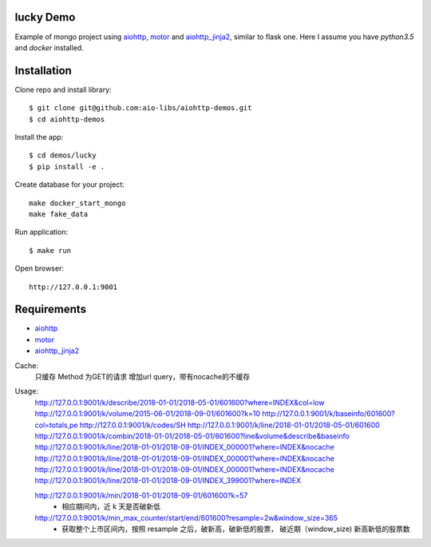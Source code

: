 lucky Demo
==============

Example of mongo project using aiohttp_, motor_ and aiohttp_jinja2_,
similar to flask one. Here I assume you have *python3.5* and *docker* installed.

Installation
============

Clone repo and install library::

    $ git clone git@github.com:aio-libs/aiohttp-demos.git
    $ cd aiohttp-demos

Install the app::

    $ cd demos/lucky
    $ pip install -e .

Create database for your project::

    make docker_start_mongo
    make fake_data


Run application::

    $ make run

Open browser::

    http://127.0.0.1:9001


Requirements
============
* aiohttp_
* motor_
* aiohttp_jinja2_


.. _Python: https://www.python.org
.. _aiohttp: https://github.com/KeepSafe/aiohttp
.. _motor: https://github.com/mongodb/motor
.. _aiohttp_jinja2: https://github.com/aio-libs/aiohttp_jinja2


Cache:
    只缓存 Method 为GET的请求
    增加url query，带有nocache的不缓存

Usage:
    http://127.0.0.1:9001/k/describe/2018-01-01/2018-05-01/601600?where=INDEX&col=low
    http://127.0.0.1:9001/k/volume/2015-06-01/2018-09-01/601600?k=10
    http://127.0.0.1:9001/k/baseinfo/601600?col=totals,pe
    http://127.0.0.1:9001/k/codes/SH
    http://127.0.0.1:9001/k/line/2018-01-01/2018-05-01/601600
    http://127.0.0.1:9001/k/combin/2018-01-01/2018-05-01/601600?line&volume&describe&baseinfo
    http://127.0.0.1:9001/k/line/2018-01-01/2018-09-01/INDEX_000001?where=INDEX&nocache
    http://127.0.0.1:9001/k/line/2018-01-01/2018-09-01/INDEX_000001?where=INDEX&nocache
    http://127.0.0.1:9001/k/line/2018-01-01/2018-09-01/INDEX_000001?where=INDEX&nocache
    http://127.0.0.1:9001/k/line/2018-01-01/2018-09-01/INDEX_399001?where=INDEX


    http://127.0.0.1:9001/k/min/2018-01-01/2018-09-01/601600?k=57
        - 相应期间内，近 k 天是否破新低

    http://127.0.0.1:9001/k/min_max_counter/start/end/601600?resample=2w&window_size=365
        - 获取整个上市区间内，按照 resample 之后，破新高，破新低的股票， 破近期（window_size) 新高新低的股票数